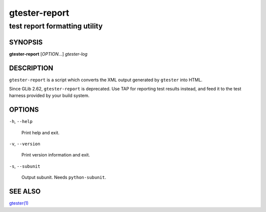 .. _gtester-report(1):
.. meta::
   :copyright: Copyright 2008 Matthias Clasen
   :copyright: Copyright 2012, 2013 Red Hat, Inc.
   :copyright: Copyright 2019 Endless Mobile, Inc.
   :license: LGPL-2.1-or-later
..
   This has to be duplicated from above to make it machine-readable by `reuse`:
   SPDX-FileCopyrightText: 2008 Matthias Clasen
   SPDX-FileCopyrightText: 2012, 2013 Red Hat, Inc.
   SPDX-FileCopyrightText: 2019 Endless Mobile, Inc.
   SPDX-License-Identifier: LGPL-2.1-or-later

==============
gtester-report
==============

------------------------------
test report formatting utility
------------------------------

SYNOPSIS
--------

|  **gtester-report** [*OPTION*…] *gtester-log*

DESCRIPTION
-----------

``gtester-report`` is a script which converts the XML output generated by
``gtester`` into HTML.

Since GLib 2.62, ``gtester-report`` is deprecated. Use TAP for reporting test
results instead, and feed it to the test harness provided by your build system.

OPTIONS
-------

``-h``, ``--help``

  Print help and exit.

``-v``, ``--version``

  Print version information and exit.

``-s``, ``--subunit``

  Output subunit. Needs ``python-subunit``.

SEE ALSO
--------

`gtester(1) <man:gtester(1)>`_